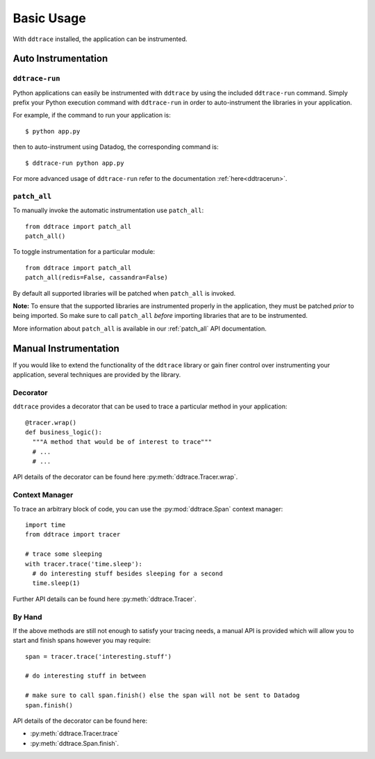.. _`basic usage`:

Basic Usage
===========

With ``ddtrace`` installed, the application can be instrumented.


Auto Instrumentation
--------------------

``ddtrace-run``
^^^^^^^^^^^^^^^

Python applications can easily be instrumented with ``ddtrace`` by using the
included ``ddtrace-run`` command. Simply prefix your Python execution command
with ``ddtrace-run`` in order to auto-instrument the libraries in your
application.

For example, if the command to run your application is::

$ python app.py

then to auto-instrument using Datadog, the corresponding command is::

$ ddtrace-run python app.py

For more advanced usage of ``ddtrace-run`` refer to the documentation :ref:`here<ddtracerun>`.

``patch_all``
^^^^^^^^^^^^^

To manually invoke the automatic instrumentation use ``patch_all``::

  from ddtrace import patch_all
  patch_all()

To toggle instrumentation for a particular module::

  from ddtrace import patch_all
  patch_all(redis=False, cassandra=False)

By default all supported libraries will be patched when
``patch_all`` is invoked.

**Note:** To ensure that the supported libraries are instrumented properly in
the application, they must be patched *prior* to being imported. So make sure
to call ``patch_all`` *before* importing libraries that are to be instrumented.

More information about ``patch_all`` is available in our :ref:`patch_all` API
documentation.


Manual Instrumentation
----------------------

If you would like to extend the functionality of the ``ddtrace`` library or gain
finer control over instrumenting your application, several techniques are
provided by the library.

Decorator
^^^^^^^^^

``ddtrace`` provides a decorator that can be used to trace a particular method
in your application::

  @tracer.wrap()
  def business_logic():
    """A method that would be of interest to trace"""
    # ...
    # ...

API details of the decorator can be found here :py:meth:`ddtrace.Tracer.wrap`.

Context Manager
^^^^^^^^^^^^^^^

To trace an arbitrary block of code, you can use the :py:mod:`ddtrace.Span`
context manager::

  import time
  from ddtrace import tracer

  # trace some sleeping
  with tracer.trace('time.sleep'):
    # do interesting stuff besides sleeping for a second
    time.sleep(1)

Further API details can be found here :py:meth:`ddtrace.Tracer`.

By Hand
^^^^^^^

If the above methods are still not enough to satisfy your tracing needs, a
manual API is provided which will allow you to start and finish spans however
you may require::

  span = tracer.trace('interesting.stuff')

  # do interesting stuff in between

  # make sure to call span.finish() else the span will not be sent to Datadog
  span.finish()


API details of the decorator can be found here:

- :py:meth:`ddtrace.Tracer.trace`
- :py:meth:`ddtrace.Span.finish`.
